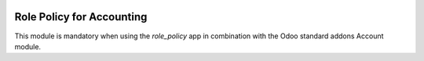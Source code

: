 .. image:: https://img.shields.io/badge/license-AGPL--3-blue.png
   :target: https://www.gnu.org/licenses/agpl
   :alt: License: AGPL-3

==========================
Role Policy for Accounting
==========================

This module is mandatory when using the *role_policy* app in combination with the Odoo standard addons Account module.
